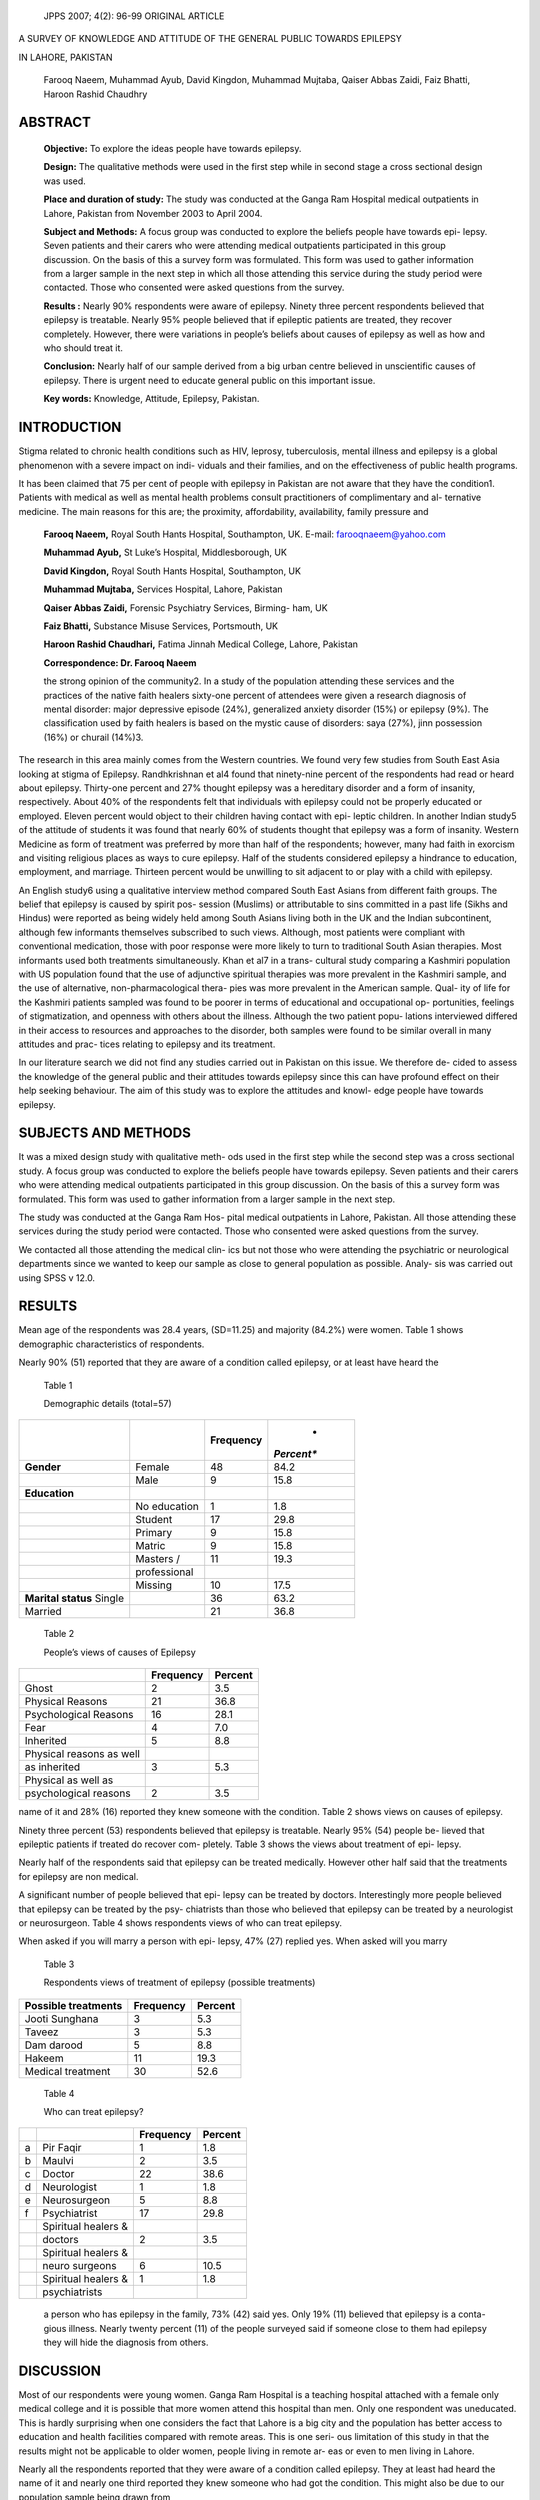    JPPS 2007; 4(2): 96-99 ORIGINAL ARTICLE

A SURVEY OF KNOWLEDGE AND ATTITUDE OF THE GENERAL PUBLIC TOWARDS
EPILEPSY

IN LAHORE, PAKISTAN

   Farooq Naeem, Muhammad Ayub, David Kingdon, Muhammad Mujtaba, Qaiser
   Abbas Zaidi, Faiz Bhatti, Haroon Rashid Chaudhry

ABSTRACT
========

   **Objective:** To explore the ideas people have towards epilepsy.

   **Design:** The qualitative methods were used in the first step while
   in second stage a cross sectional design was used.

   **Place and duration of study:** The study was conducted at the Ganga
   Ram Hospital medical outpatients in Lahore, Pakistan from November
   2003 to April 2004.

   **Subject and Methods:** A focus group was conducted to explore the
   beliefs people have towards epi- lepsy. Seven patients and their
   carers who were attending medical outpatients participated in this
   group discussion. On the basis of this a survey form was formulated.
   This form was used to gather information from a larger sample in the
   next step in which all those attending this service during the study
   period were contacted. Those who consented were asked questions from
   the survey.

   **Results :** Nearly 90% respondents were aware of epilepsy. Ninety
   three percent respondents believed that epilepsy is treatable. Nearly
   95% people believed that if epileptic patients are treated, they
   recover completely. However, there were variations in people’s
   beliefs about causes of epilepsy as well as how and who should treat
   it.

   **Conclusion:** Nearly half of our sample derived from a big urban
   centre believed in unscientific causes of epilepsy. There is urgent
   need to educate general public on this important issue.

   **Key words:** Knowledge, Attitude, Epilepsy, Pakistan.

INTRODUCTION
============

Stigma related to chronic health conditions such as HIV, leprosy,
tuberculosis, mental illness and epilepsy is a global phenomenon with a
severe impact on indi- viduals and their families, and on the
effectiveness of public health programs.

It has been claimed that 75 per cent of people with epilepsy in Pakistan
are not aware that they have the condition1. Patients with medical as
well as mental health problems consult practitioners of complimentary
and al- ternative medicine. The main reasons for this are; the
proximity, affordability, availability, family pressure and

   **Farooq Naeem,** Royal South Hants Hospital, Southampton, UK.
   E-mail: farooqnaeem@yahoo.com

   **Muhammad Ayub,** St Luke’s Hospital, Middlesborough, UK

   **David Kingdon,** Royal South Hants Hospital, Southampton, UK

   **Muhammad Mujtaba,** Services Hospital, Lahore, Pakistan

   **Qaiser Abbas Zaidi,** Forensic Psychiatry Services, Birming- ham,
   UK

   **Faiz Bhatti,** Substance Misuse Services, Portsmouth, UK

   **Haroon Rashid Chaudhari,** Fatima Jinnah Medical College, Lahore,
   Pakistan

   **Correspondence: Dr. Farooq Naeem**

   the strong opinion of the community2. In a study of the population
   attending these services and the practices of the native faith
   healers sixty-one percent of attendees were given a research
   diagnosis of mental disorder: major depressive episode (24%),
   generalized anxiety disorder (15%) or epilepsy (9%). The
   classification used by faith healers is based on the mystic cause of
   disorders: saya (27%), jinn possession (16%) or churail (14%)3.

The research in this area mainly comes from the Western countries. We
found very few studies from South East Asia looking at stigma of
Epilepsy. Randhkrishnan et al4 found that ninety-nine percent of the
respondents had read or heard about epilepsy. Thirty-one percent and 27%
thought epilepsy was a hereditary disorder and a form of insanity,
respectively. About 40% of the respondents felt that individuals with
epilepsy could not be properly educated or employed. Eleven percent
would object to their children having contact with epi- leptic children.
In another Indian study5 of the attitude of students it was found that
nearly 60% of students thought that epilepsy was a form of insanity.
Western Medicine as form of treatment was preferred by more than half of
the respondents; however, many had faith in exorcism and visiting
religious places as ways to cure epilepsy. Half of the students
considered epilepsy a hindrance to education, employment, and marriage.
Thirteen percent would be unwilling to sit adjacent to or play with a
child with epilepsy.

An English study6 using a qualitative interview method compared South
East Asians from different faith groups. The belief that epilepsy is
caused by spirit pos- session (Muslims) or attributable to sins
committed in a past life (Sikhs and Hindus) were reported as being
widely held among South Asians living both in the UK and the Indian
subcontinent, although few informants themselves subscribed to such
views. Although, most patients were compliant with conventional
medication, those with poor response were more likely to turn to
traditional South Asian therapies. Most informants used both treatments
simultaneously. Khan et al7 in a trans- cultural study comparing a
Kashmiri population with US population found that the use of adjunctive
spiritual therapies was more prevalent in the Kashmiri sample, and the
use of alternative, non-pharmacological thera- pies was more prevalent
in the American sample. Qual- ity of life for the Kashmiri patients
sampled was found to be poorer in terms of educational and occupational
op- portunities, feelings of stigmatization, and openness with others
about the illness. Although the two patient popu- lations interviewed
differed in their access to resources and approaches to the disorder,
both samples were found to be similar overall in many attitudes and
prac- tices relating to epilepsy and its treatment.

In our literature search we did not find any studies carried out in
Pakistan on this issue. We therefore de- cided to assess the knowledge
of the general public and their attitudes towards epilepsy since this
can have profound effect on their help seeking behaviour. The aim of
this study was to explore the attitudes and knowl- edge people have
towards epilepsy.

SUBJECTS AND METHODS
====================

It was a mixed design study with qualitative meth- ods used in the first
step while the second step was a cross sectional study. A focus group
was conducted to explore the beliefs people have towards epilepsy. Seven
patients and their carers who were attending medical outpatients
participated in this group discussion. On the basis of this a survey
form was formulated. This form was used to gather information from a
larger sample in the next step.

The study was conducted at the Ganga Ram Hos- pital medical outpatients
in Lahore, Pakistan. All those attending these services during the study
period were contacted. Those who consented were asked questions from the
survey.

We contacted all those attending the medical clin- ics but not those who
were attending the psychiatric or neurological departments since we
wanted to keep our sample as close to general population as possible.
Analy- sis was carried out using SPSS v 12.0.

RESULTS
=======

Mean age of the respondents was 28.4 years, (SD=11.25) and majority
(84.2%) were women. Table 1 shows demographic characteristics of
respondents.

Nearly 90% (51) reported that they are aware of a condition called
epilepsy, or at least have heard the

   Table 1

   Demographic details (total=57)

+------------------+---------------------+---------------+------------+
|                  |                     |               |    *       |
|                  |                     | **Frequency** | *Percent** |
+==================+=====================+===============+============+
|    **Gender**    |    Female           |    48         |    84.2    |
+------------------+---------------------+---------------+------------+
|                  |    Male             | 9             |    15.8    |
+------------------+---------------------+---------------+------------+
|    **Education** |                     |               |            |
+------------------+---------------------+---------------+------------+
|                  |    No education     | 1             |    1.8     |
+------------------+---------------------+---------------+------------+
|                  |    Student          |    17         |    29.8    |
+------------------+---------------------+---------------+------------+
|                  |    Primary          | 9             |    15.8    |
+------------------+---------------------+---------------+------------+
|                  |    Matric           | 9             |    15.8    |
+------------------+---------------------+---------------+------------+
|                  |    Masters /        |    11         |    19.3    |
+------------------+---------------------+---------------+------------+
|                  |    professional     |               |            |
+------------------+---------------------+---------------+------------+
|                  |    Missing          |    10         |    17.5    |
+------------------+---------------------+---------------+------------+
|    **Marital     |                     |    36         |    63.2    |
|    status**      |                     |               |            |
|    Single        |                     |               |            |
+------------------+---------------------+---------------+------------+
|    Married       |                     |    21         |    36.8    |
+------------------+---------------------+---------------+------------+

..

   Table 2

   People’s views of causes of Epilepsy

+-----------------------------------+------------------+--------------+
|                                   |    **Frequency** |              |
|                                   |                  |  **Percent** |
+===================================+==================+==============+
|    Ghost                          | 2                |    3.5       |
+-----------------------------------+------------------+--------------+
|    Physical Reasons               |    21            |    36.8      |
+-----------------------------------+------------------+--------------+
|    Psychological Reasons          |    16            |    28.1      |
+-----------------------------------+------------------+--------------+
|    Fear                           | 4                |    7.0       |
+-----------------------------------+------------------+--------------+
|    Inherited                      | 5                |    8.8       |
+-----------------------------------+------------------+--------------+
|    Physical reasons as well       |                  |              |
+-----------------------------------+------------------+--------------+
|    as inherited                   | 3                |    5.3       |
+-----------------------------------+------------------+--------------+
|    Physical as well as            |                  |              |
+-----------------------------------+------------------+--------------+
|    psychological reasons          | 2                |    3.5       |
+-----------------------------------+------------------+--------------+

name of it and 28% (16) reported they knew someone with the condition.
Table 2 shows views on causes of epilepsy.

Ninety three percent (53) respondents believed that epilepsy is
treatable. Nearly 95% (54) people be- lieved that epileptic patients if
treated do recover com- pletely. Table 3 shows the views about treatment
of epi- lepsy.

Nearly half of the respondents said that epilepsy can be treated
medically. However other half said that the treatments for epilepsy are
non medical.

A significant number of people believed that epi- lepsy can be treated
by doctors. Interestingly more people believed that epilepsy can be
treated by the psy- chiatrists than those who believed that epilepsy can
be treated by a neurologist or neurosurgeon. Table 4 shows respondents
views of who can treat epilepsy.

When asked if you will marry a person with epi- lepsy, 47% (27) replied
yes. When asked will you marry

   Table 3

   Respondents views of treatment of epilepsy (possible treatments)

+-----------------------------------+------------------+--------------+
|    **Possible treatments**        |    **Frequency** |              |
|                                   |                  |  **Percent** |
+===================================+==================+==============+
|    Jooti Sunghana                 | 3                |    5.3       |
+-----------------------------------+------------------+--------------+
|    Taveez                         | 3                |    5.3       |
+-----------------------------------+------------------+--------------+
|    Dam darood                     | 5                |    8.8       |
+-----------------------------------+------------------+--------------+
|    Hakeem                         |    11            |    19.3      |
+-----------------------------------+------------------+--------------+
|    Medical treatment              |    30            |    52.6      |
+-----------------------------------+------------------+--------------+

..

   Table 4

   Who can treat epilepsy?

+------+----------------------------+------------------+---------------+
|      |                            |    **Frequency** |               |
|      |                            |                  |   **Percent** |
+======+============================+==================+===============+
|    a |    Pir Faqir               | 1                |    1.8        |
+------+----------------------------+------------------+---------------+
|    b |    Maulvi                  | 2                |    3.5        |
+------+----------------------------+------------------+---------------+
|    c |    Doctor                  |    22            |    38.6       |
+------+----------------------------+------------------+---------------+
|    d |    Neurologist             | 1                |    1.8        |
+------+----------------------------+------------------+---------------+
|    e |    Neurosurgeon            | 5                |    8.8        |
+------+----------------------------+------------------+---------------+
|    f |    Psychiatrist            |    17            |    29.8       |
+------+----------------------------+------------------+---------------+
|      |    Spiritual healers &     |                  |               |
+------+----------------------------+------------------+---------------+
|      |    doctors                 | 2                |    3.5        |
+------+----------------------------+------------------+---------------+
|      |    Spiritual healers &     |                  |               |
+------+----------------------------+------------------+---------------+
|      |    neuro surgeons          | 6                |    10.5       |
+------+----------------------------+------------------+---------------+
|      |    Spiritual healers &     | 1                |    1.8        |
+------+----------------------------+------------------+---------------+
|      |    psychiatrists           |                  |               |
+------+----------------------------+------------------+---------------+

..

   a person who has epilepsy in the family, 73% (42) said yes. Only 19%
   (11) believed that epilepsy is a conta- gious illness. Nearly twenty
   percent (11) of the people surveyed said if someone close to them had
   epilepsy they will hide the diagnosis from others.

DISCUSSION
==========

Most of our respondents were young women. Ganga Ram Hospital is a
teaching hospital attached with a female only medical college and it is
possible that more women attend this hospital than men. Only one
respondent was uneducated. This is hardly surprising when one considers
the fact that Lahore is a big city and the population has better access
to education and health facilities compared with remote areas. This is
one seri- ous limitation of this study in that the results might not be
applicable to older women, people living in remote ar- eas or even to
men living in Lahore.

Nearly all the respondents reported that they were aware of a condition
called epilepsy. They at least had heard the name of it and nearly one
third reported they knew someone who had got the condition. This might
also be due to our population sample being drawn from

a big city. One third respondents believed that epilepsy is due to
physical factors, while another one third be- lieved that epilepsy could
be due to psychological or emotional reasons. A small number also
believed in other (mostly para normal) explanations of epilepsy or
multiple explanations. Only 3.5% believed that epilepsy could be due to
ghosts and 7% thought is could be due to fear. It will be important to
mention here that by fear usually people mean fear induced by seeing
spirits or other paranormal phenomenon. Although only 9% be- lieved that
epilepsy can be caused through hereditary causes, nearly half of them
said they will not marry a person with epilepsy. Although most of the
respondents felt safer in marrying a person who had someone with
epilepsy in the family. The fact that although only a small number of
respondents believed in hereditary causes of epilepsy but they still
didn’t want to marry a person with epilepsy means that people might have
other explana- tions of causes of epilepsy. One such reason could be the
belief that epilepsy is a contagious illness which was shared by one
quarter of the respondents. Another reason for not marrying a person
could be high stigma attached to the condition, which was evident from
nearly the same number of respondents who said that if some- one close
to them had epilepsy they will hide the diag- nosis from others.

High perceived stigma and non medical explana- tions of causes and
spread of the illness are important variables which could lead to delays
in seeking treat- ment because people not only hide patients from others
but also a non medical explanation makes it less likely for them to
bring the patient to medical professions. The same problems might be
involved in epileptic patients not getting married or at least getting
married with great difficulties (marriage in Pakistan is mostly arranged
and very much like a business partnership between two fami- lies in
which each tries to get the most from the deal, and an illness with high
stigma can be a big handicap). This can lead to patients being socially
isolated and can cause further psychological and social problems not
only for the patients but also for the families. It would have been
interesting to explore these issues further to see if men hold different
views on these subjects, but the number was too small to conduct further
analyses. These are however, important issues which need to be dealt
with through effective community education and information at the
primary and secondary care level.

The finding that one third of the respondents be- lieved in physical
causes is in line with the view ex- pressed by nearly half of the
respondents that epilepsy can be treated medically. What was confusing
however, was the finding that nearly all of them believed that epi-
lepsy is treatable and that epileptic patients if treated do recover
completely. This does not fit in with the views expressed by the
respondents in general. The only pos- sible explanation could be that
they believed that medi- cal as well as non medical treatments work. The
non medical treatments included; jooti sunghana (putting a

   shoe near the nose of a person who is having an epilep- tic attack),
   taweez (religious verses or some writings on a piece of paper which
   the affected person then keeps with him), dam darood (blowing air
   towards the person after saying some quranic verses) and hikmat
   (derived from the old Greek or Indian medicine).

   Another issue related to the causes and possible treatments of the
   epilepsy was “who could treat the epi- leptic patients”. We were
   interested in this issue since in our focus group discussions we
   found that people men- tioned different healthcare professional who
   could treat epilepsy. Lack of structure and organization in the
   healthcare system, poor differentiation between primary and secondary
   care services and poorly organized or sometimes non existent referral
   system are important considerations in this regard. The issue is
   further com- plicated by the fact that most professionals have to run
   their private practices due to poor salaries in the gov- ernment
   sector, which might even explain to some ex- tent the lack of a
   referral system. We found that people who believed that epilepsy can
   be treated by psychia- trists were more than those who believed that
   epilepsy can be treated by a neurologist or a neurosurgeon. This
   could be explained by two possibilities. First, as men- tioned above
   lack of a referral system and additionally poorly set professional
   boundaries and ethical standards and secondly, most patients in the
   psychiatric outpatient clinics present with dissociative disorders
   with convul- sions which might be misleading to the non professional
   observer. At the end of the day someone has to treat these patients
   and what counts is; better medical care, better prognosis and leading
   a healthy life with mini- mum deficits.

CONCLUSION
==========

We found that members of general public who come from a big city and
most of whom were educated

and attending one of the main hospitals had nega- tive opinions and
views regarding epilepsy and patients with epilepsy. Most of them
believed in non physi- cal causes and treatments of the epilepsy. There
is a need to repeat this work with better methodology and bigger samples
from other populations in Pakistan. There is also a need to focus on
this very important issue in public health programs.

REFERENCES
==========

1. Aziz H. Three-Quarters of Pakistanis with Epilepsy “Not Aware” of
   condition [Online] 2003 [Cited on 7 June 2005] available from:
   http://www.epilepsy.org.uk/news/ archive/20030304.html

2. Shaikh BT, Hatcher J. Complementary and Alternative Medicine in
   Pakistan: Prospects and Limitations. Evid Based Complement Altern Med
   2005; 2:139-42.

3. Saeed K, Gater R, Hussain A, Mubbashar M. The preva- lence,
   classification and treatment of mental disorders among attenders of
   native faith healers in rural Pakistan. Soc Psychiatry Psychiatr
   Epidemiol 2000; 35:480-5.

4. Radhakrishnan K, Pandian JD, Santhoshkumar T, Tho- mas SV, Deetha TD,
   Sarma PS, et al. Prevalence, knowl- edge, attitude and practice of
   epilepsy in Kerala, South India. Epilepsia 2000;41:1027-35.

5. Pandian JD, Santosh D, Kumar TS, Sarma PS, Radhakrishnan K. High
   school students’ knowledge, atti- tude, and practice with respect to
   epilepsy in Kerala, southern India. Epilepsy Behav 2006; 9:492-7.

6. Ismail H, Wright J, Rhodes P, Small N, Jacoby A. South Asians and
   epilepsy: exploring health experiences, needs and beliefs of
   communities in the north of England. Sei- zure 2005; 14:497-503.

7. Khan A, Huerter V, Sheikh SM, Thiele EA. Treatments and perceptions
   of epilepsy in Kashmir and the United States: a cross-cultural
   analysis. Epilepsy Behav 2004; 5:580-6.
